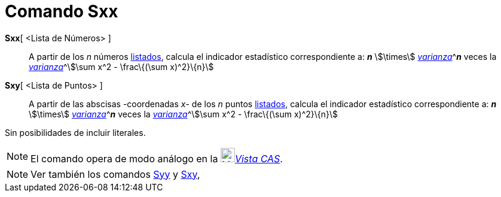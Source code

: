 = Comando Sxx
:page-en: commands/Sxx
ifdef::env-github[:imagesdir: /es/modules/ROOT/assets/images]

*Sxx*[ <Lista de Números> ]::
  A partir de los _n_ números xref:/Listas.adoc[listados], calcula el indicador estadístico correspondiente a: *_n_*
  stem:[\times] xref:/commands/Varianza.adoc[_varianza_]^[.small]#*_n_* veces la
  xref:/commands/Varianza.adoc[_varianza_]#^stem:[\sum x^2 - \frac\{(\sum x)^2}\{n}]

*Sxy*[ <Lista de Puntos> ]::
  A partir de las abscisas -coordenadas _x_- de los _n_ puntos xref:/Listas.adoc[listados], calcula el indicador
  estadístico correspondiente a: *_n_* stem:[\times] xref:/commands/Varianza.adoc[_varianza_]^[.small]#*_n_* veces la
  xref:/commands/Varianza.adoc[_varianza_]#^stem:[\sum x^2 - \frac\{(\sum x)^2}\{n}]

Sin posibilidades de incluir literales.

[NOTE]
====

El comando opera de modo análogo en la xref:/Vista_CAS.adoc[image:24px-Menu_view_cas.svg.png[Menu view
cas.svg,width=24,height=24]]__xref:/Vista_CAS.adoc[Vista CAS]__.

====

[NOTE]
====

Ver también los comandos xref:/commands/Syy.adoc[Syy] y xref:/commands/Sxy.adoc[Sxy],

====
